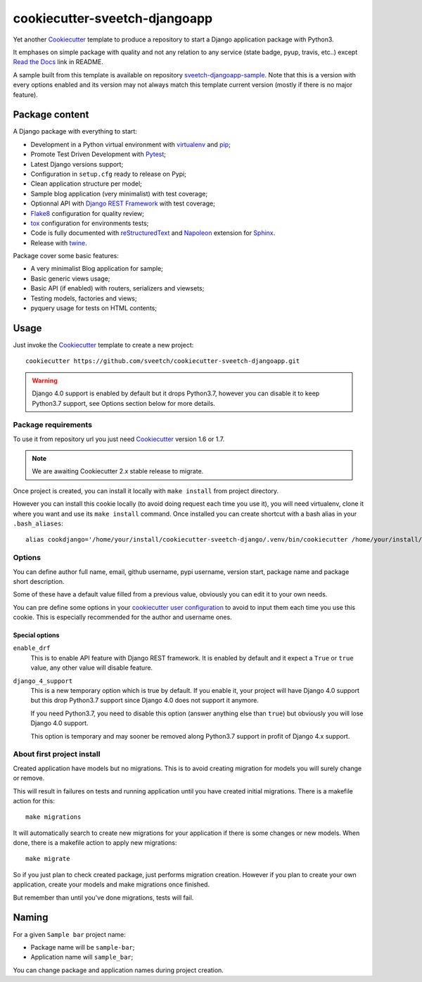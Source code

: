 .. _Cookiecutter: https://github.com/audreyr/cookiecutter
.. _Python: https://www.python.org
.. _virtualenv: https://virtualenv.pypa.io
.. _pip: https://pip.pypa.io
.. _Pytest: http://pytest.org
.. _Napoleon: https://sphinxcontrib-napoleon.readthedocs.org
.. _Flake8: http://flake8.readthedocs.org
.. _Sphinx: http://www.sphinx-doc.org
.. _tox: http://tox.readthedocs.io
.. _livereload: https://livereload.readthedocs.io
.. _Read the Docs: https://readthedocs.org/
.. _reStructuredText: https://www.sphinx-doc.org/en/master/usage/restructuredtext/index.html
.. _twine: https://twine.readthedocs.io
.. _Django REST Framework: https://www.django-rest-framework.org/

==============================
cookiecutter-sveetch-djangoapp
==============================

Yet another `Cookiecutter`_ template to produce a repository to start
a Django application package with Python3.

It emphases on simple package with quality and not any relation to
any service (state badge, pyup, travis, etc..) except `Read the Docs`_
link in README.

A sample built from this template is available on repository
`sveetch-djangoapp-sample <https://github.com/sveetch/sveetch-djangoapp-sample>`_.
Note that this is a version with every options enabled and its version may not always
match this template current version (mostly if there is no major feature).

Package content
***************

A Django package with everything to start:

* Development in a Python virtual environment with `virtualenv`_ and `pip`_;
* Promote Test Driven Development with `Pytest`_;
* Latest Django versions support;
* Configuration in ``setup.cfg`` ready to release on Pypi;
* Clean application structure per model;
* Sample blog application (very minimalist) with test coverage;
* Optionnal API with `Django REST Framework`_ with test coverage;
* `Flake8`_ configuration for quality review;
* `tox`_ configuration for environments tests;
* Code is fully documented with `reStructuredText`_ and `Napoleon`_
  extension for `Sphinx`_.
* Release with `twine`_.

Package cover some basic features:

* A very minimalist Blog application for sample;
* Basic generic views usage;
* Basic API (if enabled) with routers, serializers and viewsets;
* Testing models, factories and views;
* pyquery usage for tests on HTML contents;

Usage
*****

Just invoke the `Cookiecutter`_ template to create a new project: ::

    cookiecutter https://github.com/sveetch/cookiecutter-sveetch-djangoapp.git

.. warning::

    Django 4.0 support is enabled by default but it drops Python3.7, however you can
    disable it to keep Python3.7 support, see Options section below for more details.


Package requirements
--------------------

To use it from repository url you just need `Cookiecutter`_ version 1.6 or 1.7.

.. note::

    We are awaiting Cookiecutter 2.x stable release to migrate.


Once project is created, you can install it locally with ``make install``
from project directory.

However you can install this cookie locally (to avoid doing request each time
you use it), you will need virtualenv, clone it where you want and use its
``make install`` command. Once installed you can create shortcut with a bash
alias in your ``.bash_aliases``: ::

    alias cookdjango='/home/your/install/cookiecutter-sveetch-django/.venv/bin/cookiecutter /home/your/install/cookiecutter-sveetch-django'

Options
-------

You can define author full name, email, github username, pypi username,
version start, package name and package short description.

Some of these have a default value filled from a previous value, obviously
you can edit it to your own needs.

You can pre define some options in your
`cookiecutter user configuration <https://cookiecutter.readthedocs.io/en/1.7.2/advanced/user_config.html>`_
to avoid to input them each time you use this cookie. This is especially
recommended for the author and username ones.

Special options
...............

``enable_drf``
    This is to enable API feature with Django REST framework. It is enabled by default and
    it expect a ``True`` or ``true`` value, any other value will disable feature.

``django_4_support``
    This is a new temporary option which is true by default. If you enable it, your
    project will have Django 4.0 support but this drop Python3.7 support since
    Django 4.0 does not support it anymore.

    If you need Python3.7, you need to disable this option (answer anything else than
    ``true``) but obviously you will lose Django 4.0 support.

    This option is temporary and may sooner be removed along Python3.7 support in
    profit of Django 4.x support.

About first project install
---------------------------

Created application have models but no migrations. This is to avoid creating
migration for models you will surely change or remove.

This will result in failures on tests and running application until you
have created initial migrations. There is a makefile action for this: ::

    make migrations

It will automatically search to create new migrations for your application
if there is some changes or new models. When done, there is a makefile
action to apply new migrations: ::

    make migrate

So if you just plan to check created package, just performs migration
creation. However if you plan to create your own application, create your
models and make migrations once finished.

But remember than until you've done migrations, tests will fail.

Naming
******

For a given ``Sample bar`` project name:

* Package name will be ``sample-bar``;
* Application name will ``sample_bar``;

You can change package and application names during project creation.
